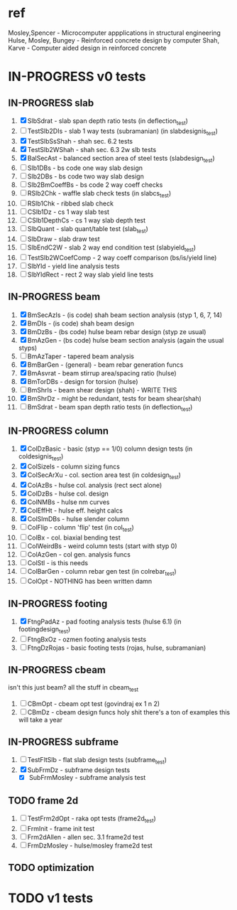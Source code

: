 * ref
Mosley,Spencer - Microcomputer appplications in structural engineering
Hulse, Mosley, Bungey - Reinforced concrete design by computer
Shah, Karve - Computer aided design in reinforced concrete

* IN-PROGRESS v0 tests

** IN-PROGRESS slab
 1. [X] SlbSdrat - slab span depth ratio tests (in deflection_test)
 2. [ ] TestSlb2DIs - slab 1 way tests (subramanian) (in slabdesignis_test)
 3. [X] TestSlbSsShah - shah sec. 6.2 tests
 4. [X] TestSlb2WShah - shah sec. 6.3 2w slb tests
 5. [X] BalSecAst - balanced section area of steel tests (slabdesign_test)
 6. [ ] Slb1DBs - bs code one way slab design
 7. [ ] Slb2DBs - bs code two way slab design
 8. [ ] Slb2BmCoeffBs - bs code 2 way coeff checks
 9. [ ] RSlb2Chk - waffle slab check tests (in slabcs_test)
 10. [ ] RSlb1Chk - ribbed slab check
 11. [ ] CSlb1Dz - cs 1 way slab test
 12. [ ] CSlb1DepthCs - cs 1 way slab depth test
 13. [ ] SlbQuant - slab quant/table test (slab_test)
 14. [ ] SlbDraw - slab draw test
 15. [ ] SlbEndC2W - slab 2 way end condition test (slabyield_test)
 16. [ ] TestSlb2WCoefComp - 2 way coeff comparison (bs/is/yield line)
 17. [ ] SlbYld - yield line analysis tests
 18. [ ] SlbYldRect - rect 2 way slab yield line tests
** IN-PROGRESS beam
 1. [X] BmSecAzIs - (is code) shah beam section analysis (styp 1, 6, 7, 14)
 2. [X] BmDIs - (is code) shah beam design
 3. [X] BmDzBs - (bs code) hulse beam rebar design (styp ze usual)   
 4. [X] BmAzGen - (bs code) hulse beam section analysis (again the usual styps)
 5. [ ] BmAzTaper - tapered beam analysis
 6. [X] BmBarGen - (general) - beam rebar generation funcs
 7. [X] BmAsvrat - beam stirrup area/spacing ratio (hulse)
 8. [X] BmTorDBs - design for torsion (hulse)  
 9. [ ] BmShrIs - beam shear design (shah) - WRITE THIS
 10. [X] BmShrDz - might be redundant, tests for beam shear(shah)
 11. [ ] BmSdrat - beam span depth ratio tests (in deflection_test)

** IN-PROGRESS column
 1. [X] ColDzBasic - basic (styp == 1/0) column design tests (in coldesignis_test)
 2. [X] ColSizeIs - column sizing funcs
 3. [X] ColSecArXu - col. section area test (in coldesign_test)
 4. [X] ColAzBs - hulse col. analysis (rect sect alone)
 5. [X] ColDzBs - hulse col. design 
 6. [X] ColNMBs - hulse nm curves
 7. [X] ColEffHt - hulse eff. height calcs
 8. [X] ColSlmDBs - hulse slender column 
 9. [ ] ColFlip - column 'flip' test (in col_test)
 10. [ ] ColBx - col. biaxial bending test
 11. [ ] ColWeirdBs - weird column tests (start with styp 0)
 12. [ ] ColAzGen - col gen. analysis funcs
 13. [ ] ColStl - is this needs
 14. [ ] ColBarGen - column rebar gen test (in colrebar_test)
 15. [ ] ColOpt - NOTHING has been written damn 
 
** IN-PROGRESS footing
1. [X] FtngPadAz - pad footing analysis tests (hulse 6.1) (in footingdesign_test)
2. [ ] FtngBxOz - ozmen footing analysis tests
3. [ ] FtngDzRojas - basic footing tests (rojas, hulse, subramanian) 

** IN-PROGRESS cbeam
isn't this just beam? all the stuff in cbeam_test
1. [ ] CBmOpt - cbeam opt test (govindraj ex 1 n 2)
2. [ ] CBmDz - cbeam design funcs
   holy shit there's a ton of examples this will take a year
** IN-PROGRESS subframe
1. [ ] TestFltSlb - flat slab design tests (subframe_test)
2. [X] SubFrmDz - subframe design tests
   - [X] SubFrmMosley - subframe analysis test
** TODO frame 2d
1. [ ] TestFrm2dOpt - raka opt tests (frame2d_test)
2. [ ] FrmInit - frame init test
3. [ ] Frm2dAllen - allen sec. 3.1 frame2d test
4. [ ] FrmDzMosley - hulse/mosley frame2d test
** TODO optimization

* TODO v1 tests
